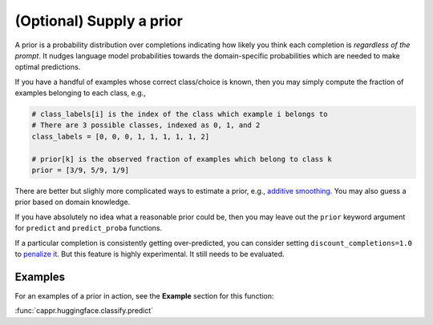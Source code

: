 (Optional) Supply a prior
=========================

A prior is a probability distribution over completions indicating how likely you think
each completion is *regardless of the prompt*. It nudges language model probabilities
towards the domain-specific probabilities which are needed to make optimal predictions.

If you have a handful of examples whose correct class/choice is known, then you may
simply compute the fraction of examples belonging to each class, e.g.,

.. code:: python

   # class_labels[i] is the index of the class which example i belongs to
   # There are 3 possible classes, indexed as 0, 1, and 2
   class_labels = [0, 0, 0, 1, 1, 1, 1, 1, 2]

   # prior[k] is the observed fraction of examples which belong to class k
   prior = [3/9, 5/9, 1/9]

There are better but slighly more complicated ways to estimate a prior, e.g., `additive
smoothing <https://en.wikipedia.org/wiki/Additive_smoothing>`_. You may also guess a
prior based on domain knowledge.

If you have absolutely no idea what a reasonable prior could be, then you may leave out
the ``prior`` keyword argument for ``predict`` and ``predict_proba`` functions.

If a particular completion is consistently getting over-predicted, you can consider
setting ``discount_completions=1.0`` to `penalize it
<https://stats.stackexchange.com/a/606323/337906>`_. But this feature is highly
experimental. It still needs to be evaluated.


Examples
--------

For an examples of a prior in action, see the **Example** section for this function:

:func:`cappr.huggingface.classify.predict`
